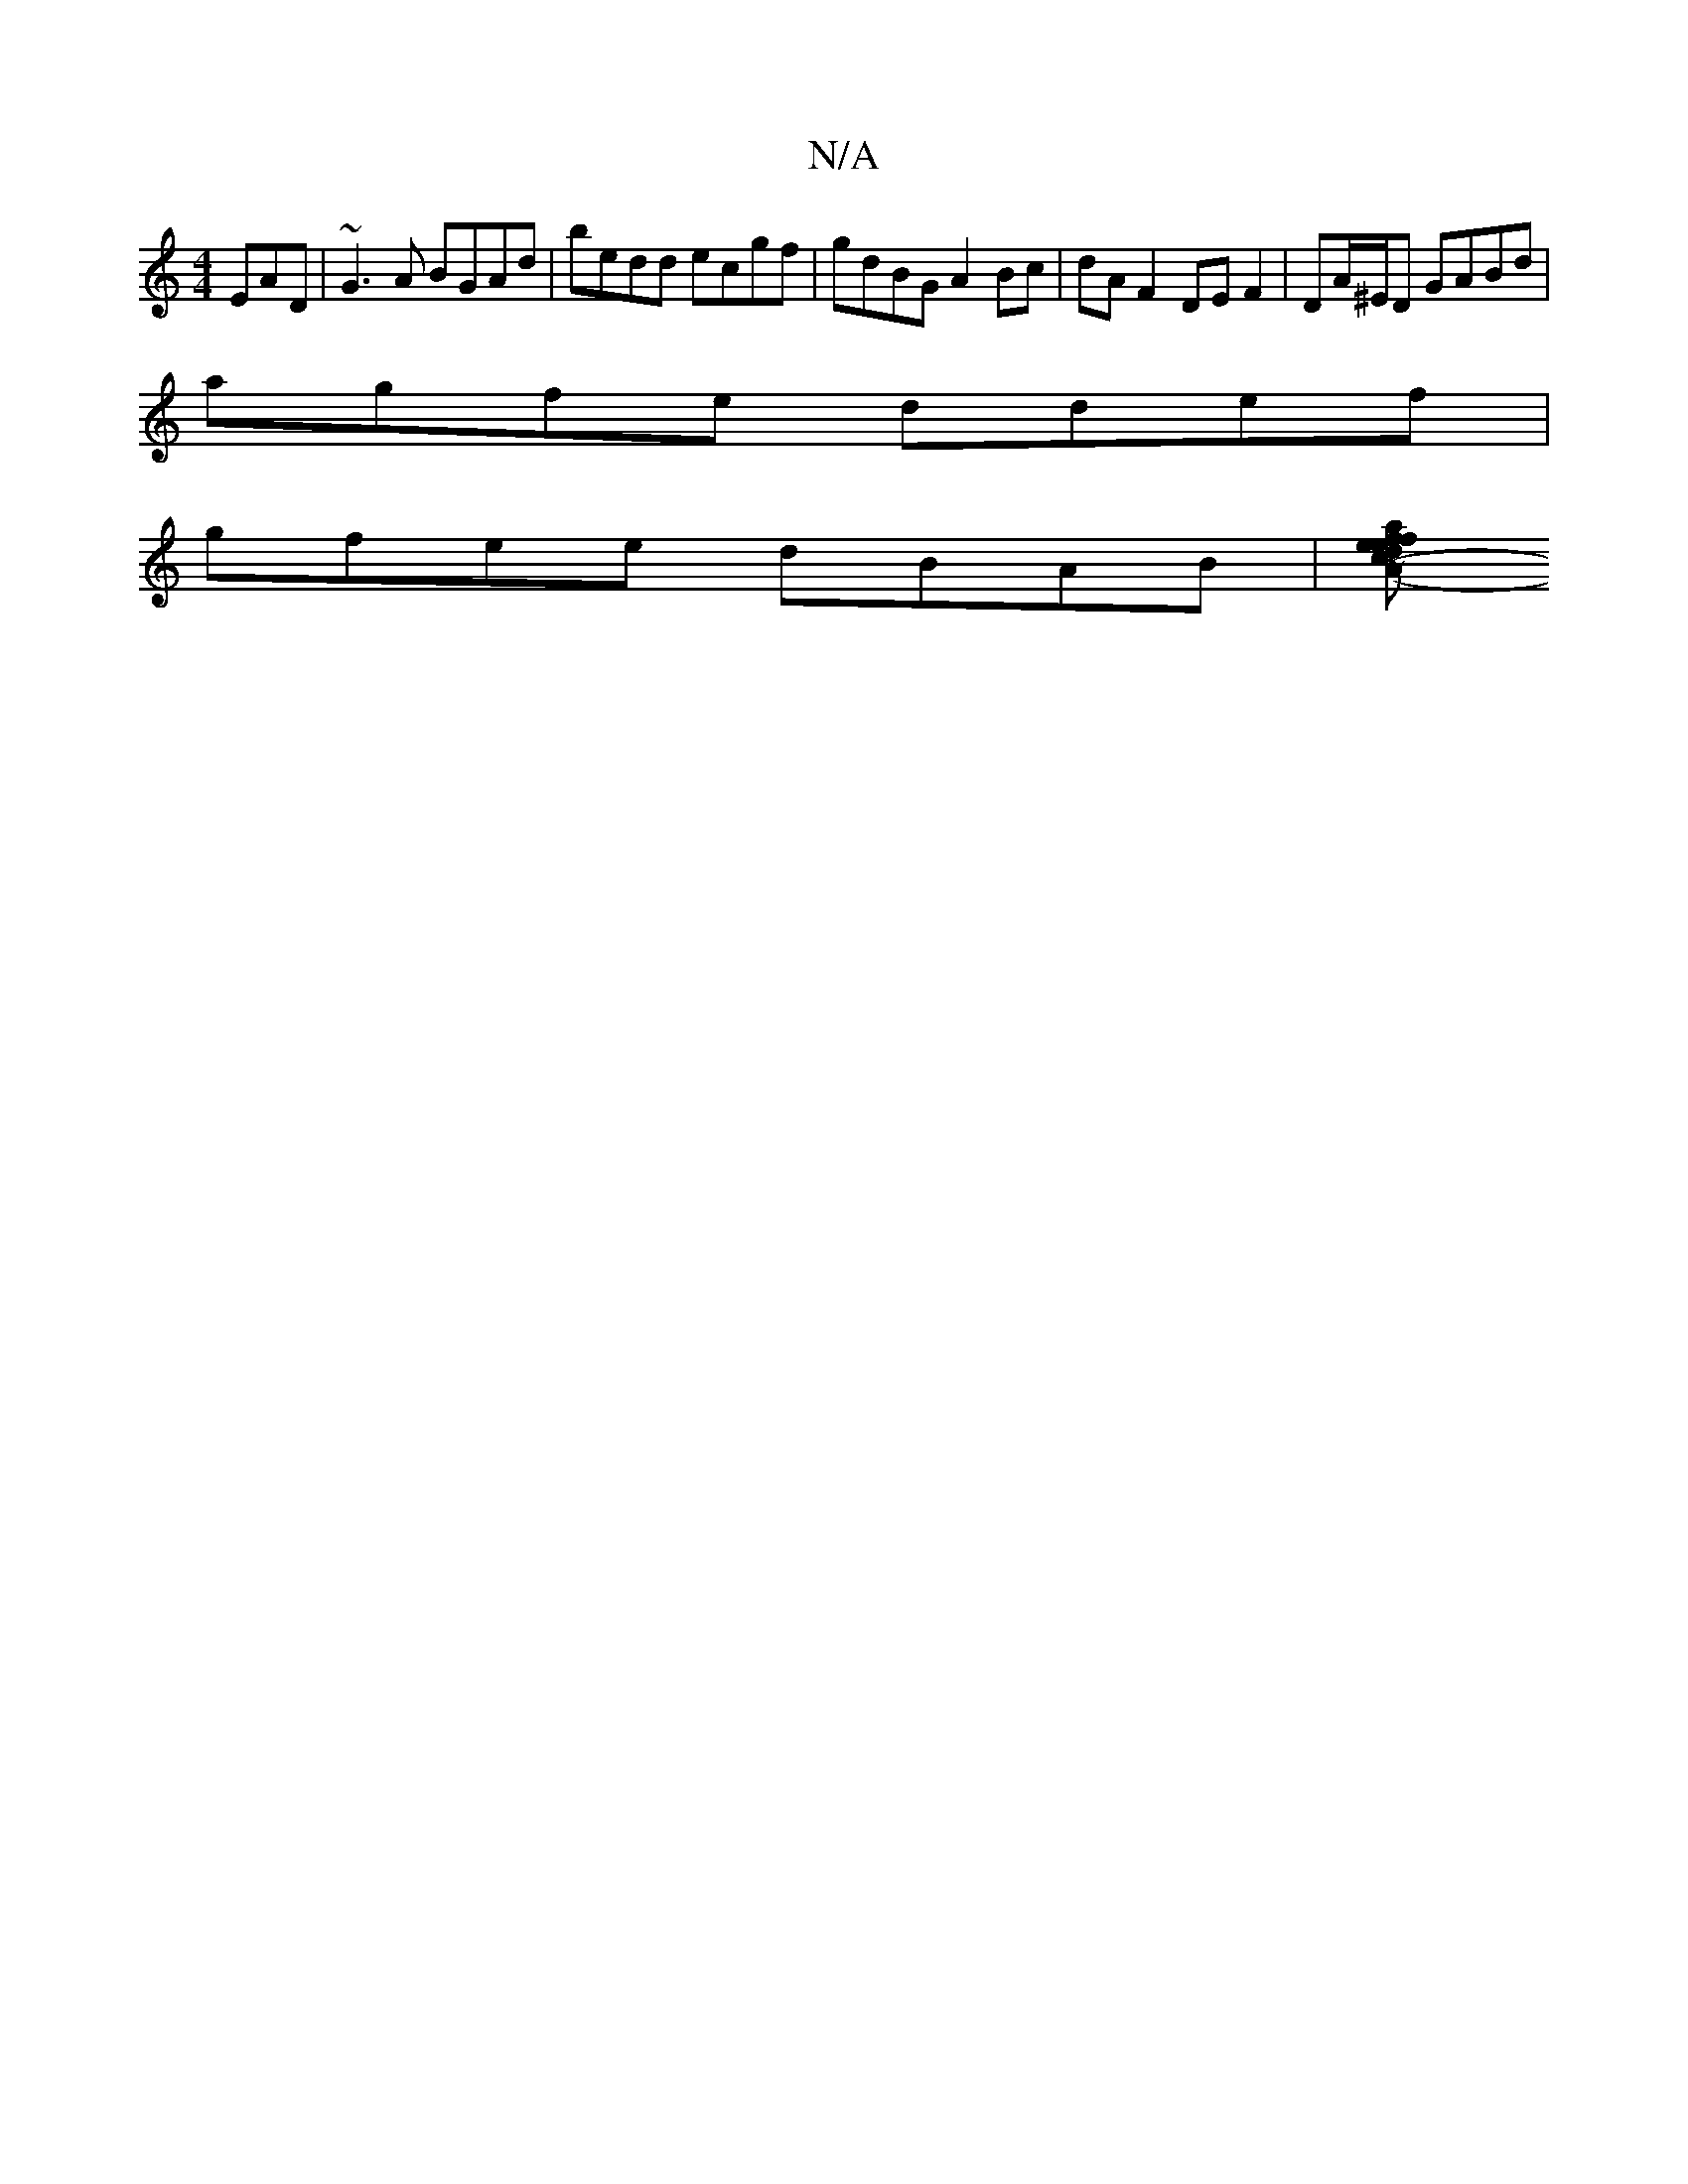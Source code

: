X:1
T:N/A
M:4/4
R:N/A
K:Cmajor
EAD|~G3A BGAd|bedd ecgf| gdBG A2Bc|dA F2 DE F2|DA/^E/D GABd |
agfe ddef |
gfee dBAB |[faed efce | d=BGB Ac c>d| ^Ad~d2 ddBA|=G3A BAFA|(3GBd ga ggec|fedc d2 ~d2 | AG GG BGG=c | d2 (3Bcd ABAG|1 GAcA d3A